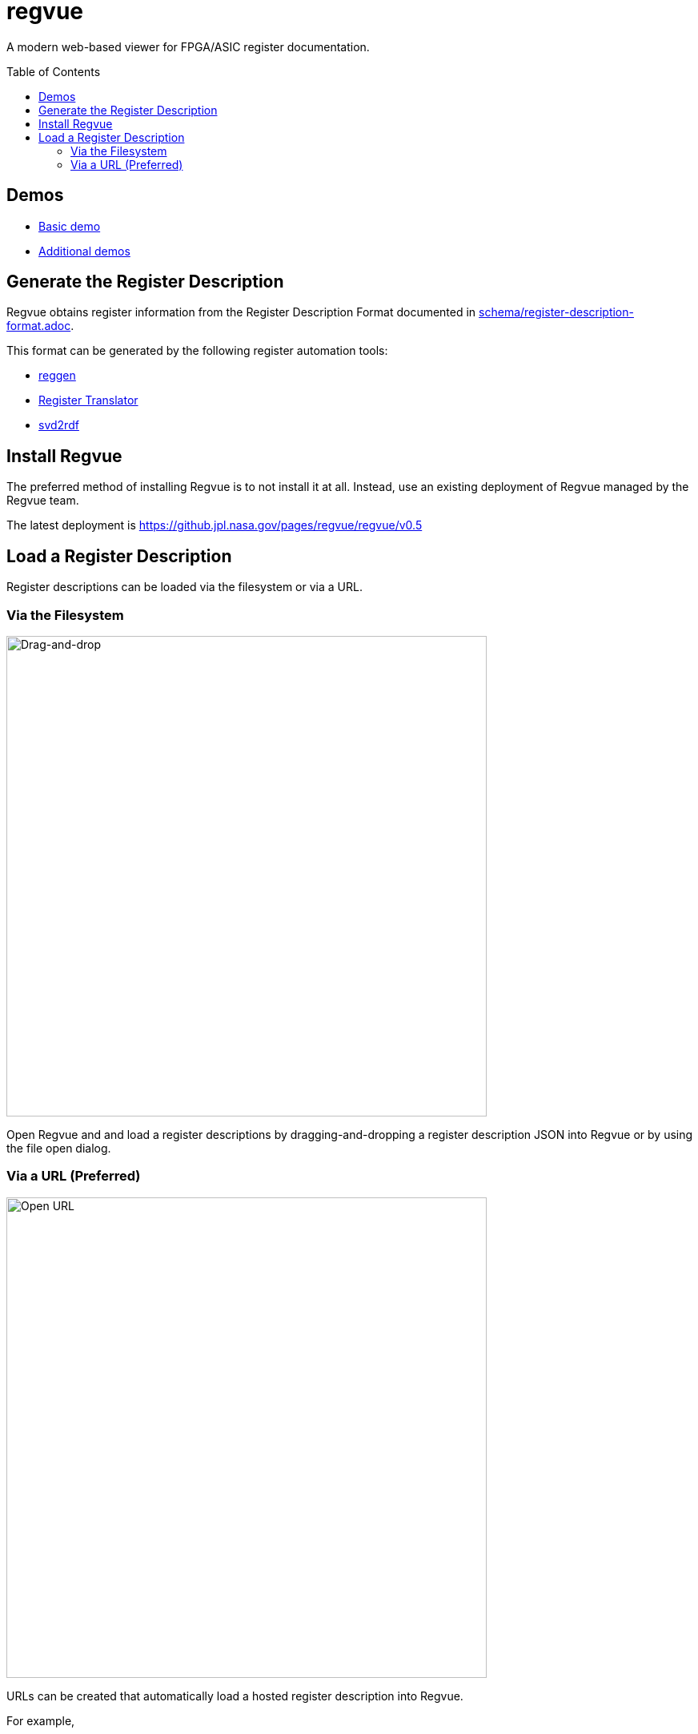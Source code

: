 = regvue
:imagesdir: images
:toc: macro

:latest_deployment: v0.5
:deployment_url: https://github.jpl.nasa.gov/pages/regvue/regvue/{latest_deployment}
:demo_register_description: https://github.jpl.nasa.gov/pages/regvue/regvue/demo/data.json

A modern web-based viewer for FPGA/ASIC register documentation.

toc::[]

== Demos

* {deployment_url}/#?data={demo_register_description}[Basic demo]
* https://github.jpl.nasa.gov/regvue/demos[Additional demos]

== Generate the Register Description

Regvue obtains register information from the Register Description Format documented in link:schema/register-description-format.adoc[].

This format can be generated by the following register automation tools:

* https://github.jpl.nasa.gov/rstern-org/reggen[reggen]
* https://github.jpl.nasa.gov/jfve/register-translator[Register Translator]
* https://github.com/rfdonnelly/svd2rdf[svd2rdf]

== Install Regvue

The preferred method of installing Regvue is to not install it at all.
Instead, use an existing deployment of Regvue managed by the Regvue team.

The latest deployment is {deployment_url}

== Load a Register Description

Register descriptions can be loaded via the filesystem or via a URL.

=== Via the Filesystem

image::https://github.jpl.nasa.gov/storage/user/2262/files/58b9a800-e8f0-11ec-90d6-c7f605640a2f[Drag-and-drop, 600]

Open Regvue and and load a register descriptions by dragging-and-dropping a register description JSON into Regvue or by using the file open dialog.

=== Via a URL (Preferred)

image::https://github.jpl.nasa.gov/storage/user/2262/files/59ead500-e8f0-11ec-8f12-427b386576cc[Open URL, 600]

URLs can be created that automatically load a hosted register description into Regvue.

For example,

* the {latest_deployment} deployment: {deployment_url}

* and the demo register description: {demo_register_description}

* can be paired as: {deployment_url}/#?data={demo_register_description}